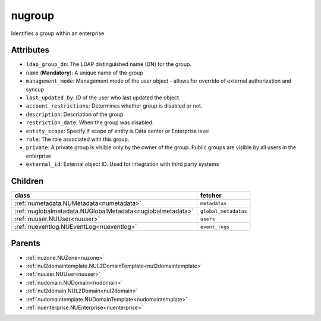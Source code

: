 .. _nugroup:

nugroup
===========================================

.. class:: nugroup.NUGroup(bambou.nurest_object.NUMetaRESTObject,):

Identifies a group within an enterprise


Attributes
----------


- ``ldap_group_dn``: The LDAP distinguished name (DN) for the group.

- ``name`` (**Mandatory**): A unique name of the group

- ``management_mode``: Management mode of the user object - allows for override of external authorization and syncup

- ``last_updated_by``: ID of the user who last updated the object.

- ``account_restrictions``: Determines whether group is disabled or not.

- ``description``: Description of the group

- ``restriction_date``: When the group was disabled.

- ``entity_scope``: Specify if scope of entity is Data center or Enterprise level

- ``role``: The role associated with this group.

- ``private``: A private group is visible only by the owner of the group. Public groups are visible by all users in the enterprise

- ``external_id``: External object ID. Used for integration with third party systems




Children
--------

================================================================================================================================================               ==========================================================================================
**class**                                                                                                                                                      **fetcher**

:ref:`numetadata.NUMetadata<numetadata>`                                                                                                                         ``metadatas`` 
:ref:`nuglobalmetadata.NUGlobalMetadata<nuglobalmetadata>`                                                                                                       ``global_metadatas`` 
:ref:`nuuser.NUUser<nuuser>`                                                                                                                                     ``users`` 
:ref:`nueventlog.NUEventLog<nueventlog>`                                                                                                                         ``event_logs`` 
================================================================================================================================================               ==========================================================================================



Parents
--------


- :ref:`nuzone.NUZone<nuzone>`

- :ref:`nul2domaintemplate.NUL2DomainTemplate<nul2domaintemplate>`

- :ref:`nuuser.NUUser<nuuser>`

- :ref:`nudomain.NUDomain<nudomain>`

- :ref:`nul2domain.NUL2Domain<nul2domain>`

- :ref:`nudomaintemplate.NUDomainTemplate<nudomaintemplate>`

- :ref:`nuenterprise.NUEnterprise<nuenterprise>`

